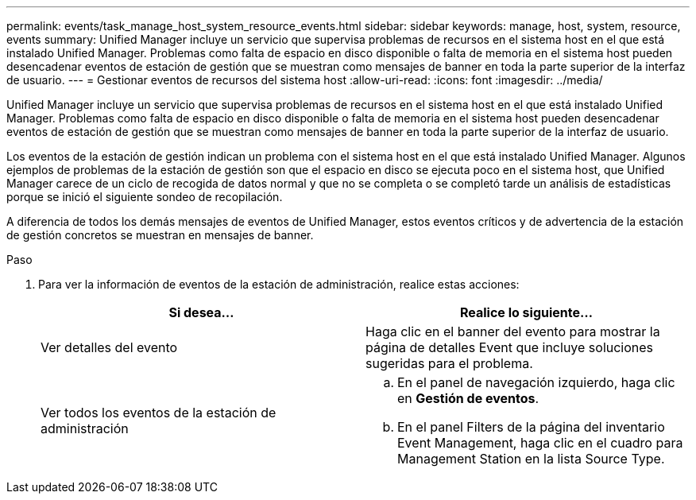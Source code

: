 ---
permalink: events/task_manage_host_system_resource_events.html 
sidebar: sidebar 
keywords: manage, host, system, resource, events 
summary: Unified Manager incluye un servicio que supervisa problemas de recursos en el sistema host en el que está instalado Unified Manager. Problemas como falta de espacio en disco disponible o falta de memoria en el sistema host pueden desencadenar eventos de estación de gestión que se muestran como mensajes de banner en toda la parte superior de la interfaz de usuario. 
---
= Gestionar eventos de recursos del sistema host
:allow-uri-read: 
:icons: font
:imagesdir: ../media/


[role="lead"]
Unified Manager incluye un servicio que supervisa problemas de recursos en el sistema host en el que está instalado Unified Manager. Problemas como falta de espacio en disco disponible o falta de memoria en el sistema host pueden desencadenar eventos de estación de gestión que se muestran como mensajes de banner en toda la parte superior de la interfaz de usuario.

Los eventos de la estación de gestión indican un problema con el sistema host en el que está instalado Unified Manager. Algunos ejemplos de problemas de la estación de gestión son que el espacio en disco se ejecuta poco en el sistema host, que Unified Manager carece de un ciclo de recogida de datos normal y que no se completa o se completó tarde un análisis de estadísticas porque se inició el siguiente sondeo de recopilación.

A diferencia de todos los demás mensajes de eventos de Unified Manager, estos eventos críticos y de advertencia de la estación de gestión concretos se muestran en mensajes de banner.

.Paso
. Para ver la información de eventos de la estación de administración, realice estas acciones:
+
|===
| Si desea... | Realice lo siguiente... 


 a| 
Ver detalles del evento
 a| 
Haga clic en el banner del evento para mostrar la página de detalles Event que incluye soluciones sugeridas para el problema.



 a| 
Ver todos los eventos de la estación de administración
 a| 
.. En el panel de navegación izquierdo, haga clic en *Gestión de eventos*.
.. En el panel Filters de la página del inventario Event Management, haga clic en el cuadro para Management Station en la lista Source Type.


|===

